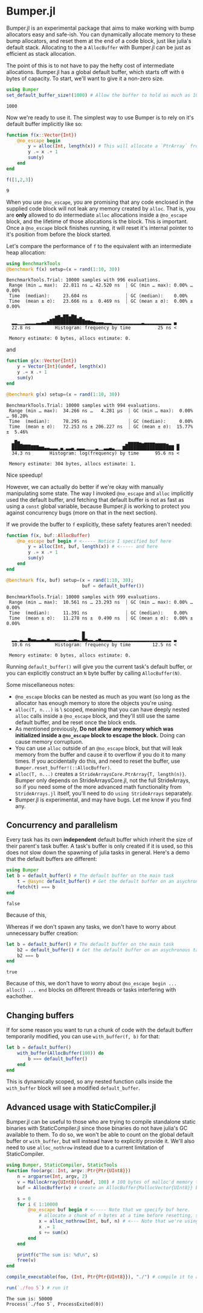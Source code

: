 :PROPERTIES:
:header-args: :session jlbumper
:END:
* Bumper.jl

Bumper.jl is an experimental package that aims to make working with bump allocators easy and safe-ish. You can dynamically
allocate memory to these bump allocators, and reset them at the end of a code block, just like julia's default stack.
Allocating to the a =AllocBuffer= with Bumper.jl can be just as efficient as stack allocation.

The point of this is to not have to pay the hefty cost of intermediate allocations. Bumper.jl has a global default buffer,
which starts off with =0= bytes of capacity. To start, we'll want to give it a non-zero size.

#+begin_src julia
using Bumper
set_default_buffer_size!(1000) # Allow the buffer to hold as much as 1000 bytes
#+end_src

: 1000

Now we're ready to use it. The simplest way to use Bumper is to rely on it's default buffer implicitly like so:
#+begin_src julia
function f(x::Vector{Int})
    @no_escape begin
        y = alloc(Int, length(x)) # This will allocate a `PtrArray` from StrideArraysCore.jl using memory from the default buffer.
        y .= x .+ 1
        sum(y)
    end
end

f([1,2,3])
#+end_src

: 9

When you use =@no_escape=, you are promising that any code enclosed in the supplied code block will not leak any memory
created by =alloc=. That is, you are *only* allowed to do intermediate =alloc= allocations inside a =@no_escape= block,
and the lifetime of those allocations is the block. This is important. Once a =@no_escape= block finishes running, it
will reset it's internal pointer to it's position from before the block started.


Let's compare the performance of =f= to the equivalent with an intermediate heap allocation:

#+begin_src julia
using BenchmarkTools
@benchmark f(x) setup=(x = rand(1:10, 30))
#+end_src

: BenchmarkTools.Trial: 10000 samples with 996 evaluations.
:  Range (min … max):  22.811 ns … 42.520 ns  ┊ GC (min … max): 0.00% … 0.00%
:  Time  (median):     23.604 ns              ┊ GC (median):    0.00%
:  Time  (mean ± σ):   23.666 ns ±  0.469 ns  ┊ GC (mean ± σ):  0.00% ± 0.00%
: 
:                 ▁▂▆▇▄██▅█▇▂▄▁                                  
:   ▂▂▁▁▁▂▂▂▂▃▃▄▄▆█████████████▇▇▆▅▄▄▄▃▃▃▂▂▂▂▂▂▂▂▂▂▂▃▂▂▂▂▂▂▂▂▂▂ ▄
:   22.8 ns         Histogram: frequency by time          25 ns <
: 
:  Memory estimate: 0 bytes, allocs estimate: 0.

and

#+begin_src julia
function g(x::Vector{Int})
    y = Vector{Int}(undef, length(x))
    y .= x .+ 1
    sum(y)
end

@benchmark g(x) setup=(x = rand(1:10, 30))
#+end_src

: BenchmarkTools.Trial: 10000 samples with 994 evaluations.
:  Range (min … max):  34.266 ns …   4.281 μs  ┊ GC (min … max):  0.00% … 98.20%
:  Time  (median):     78.295 ns               ┊ GC (median):     0.00%
:  Time  (mean ± σ):   72.253 ns ± 206.227 ns  ┊ GC (mean ± σ):  15.77% ±  5.46%
: 
:   ▃█▆▂▁▁▁                                   ▂▅▅▅▅▄▃▄▄▄▄▃▃▃▃▂   ▂
:   ██████████▆▆▄▄▃▃▃▁▄▁▃▃▄▁▃▃▃▁▁▁▁▃▁▁▃▃▄▃▁▁▁▇██████████████████ █
:   34.3 ns       Histogram: log(frequency) by time      95.6 ns <
: 
:  Memory estimate: 304 bytes, allocs estimate: 1.

Nice speedup!

However, we can actually do better if we're okay with manually manipulating some state. The way I invoked =@no_escape= and =alloc= implicitly used
the default buffer, and fetching that default buffer is not as fast as using a =const= global variable, because Bumper.jl is working to protect
you against concurrency bugs (more on that in the next section).

If we provide the buffer to =f= explicitly, these safety features aren't needed:
#+begin_src julia
function f(x, buf::AllocBuffer)
    @no_escape buf begin # <----- Notice I specified buf here
        y = alloc(Int, buf, length(x)) # <----- and here
        y .= x .+ 1
        sum(y)
    end
end

@benchmark f(x, buf) setup=(x = rand(1:10, 30);
                            buf = default_buffer())
#+end_src

: BenchmarkTools.Trial: 10000 samples with 999 evaluations.
:  Range (min … max):  10.561 ns … 23.293 ns  ┊ GC (min … max): 0.00% … 0.00%
:  Time  (median):     11.391 ns              ┊ GC (median):    0.00%
:  Time  (mean ± σ):   11.278 ns ±  0.490 ns  ┊ GC (mean ± σ):  0.00% ± 0.00%
: 
:                             █                                  
:   ▂▂▁▃▂▂▆▄▄▃▃▄▃▅▃▃▃▃▃▃▂▃▃▄▃▂█▅▃▃▂▃▅▃▃▃▃▂▂▂▂▂▂▂▂▂▂▂▂▂▂▂▂▂▂▂▂▂▂ ▃
:   10.6 ns         Histogram: frequency by time        12.5 ns <
: 
:  Memory estimate: 0 bytes, allocs estimate: 0.

Running =default_buffer()= will give you the current task's default buffer, or you can explicitly construct an =N= byte buffer by calling =AllocBuffer(N)=.


Some miscellaneous notes:
+ =@no_escape= blocks can be nested as much as you want (so long as the allocator has enough memory to store the objects you're using.
+ =alloc(T, n...)= is \dynamically\ scoped, meaning that you can have deeply nested =alloc= calls inside a =@no_escape= block, and they'll
  still use the same default buffer, and be reset once the block ends.
+ As mentioned previously, *Do not allow any memory which was initialized inside a =@no_escape= block to escape the block.* Doing can cause memory
  corruptuon.
+ You can use =alloc= outside of an =@no_escape= block, but that will leak memory from the buffer and cause it to overflow if you do it to many times.
  If you accidentally do this, and need to reset the buffer, use =Bumper.reset_buffer!(::AllocBuffer)=.
+ =alloc(T, n...)= creates a =StrideArraysCore.PtrArray{T, length(n)}=. Bumper only depends on StrideArraysCore.jl, not the full StrideArrays,
  so if you need some of the more advanced math functionality from =StrideArrays.jl= itself, you'll need to do =using StrideArrays= separately.
+ Bumper.jl is experimental, and may have bugs. Let me know if you find any.

** Concurrency and parallelism

Every task has its own *independent* default buffer which inherit the size of their parent's task buffer. A task's buffer is only created
if it is used, so this does not slow down the spawning of julia tasks in general. Here's a demo that the default buffers are different:

#+begin_src julia
using Bumper
let b = default_buffer() # The default buffer on the main task
    t = @async default_buffer() # Get the default buffer on an asychronous task
    fetch(t) === b
end
#+end_src

: false

Because of this, 


Whereas if we don't spawn any tasks, we don't have to worry about unnecessary buffer creation:
#+begin_src julia
let b = default_buffer() # The default buffer on the main task
    b2 = default_buffer() # Get the default buffer on an asychronous task
    b2 === b
end
#+end_src

: true

Because of this, we don't have to worry about =@no_escape begin ... alloc() ... end= blocks on different threads or tasks interfering
with eachother.

** Changing buffers

If for some reason you want to run a chunk of code with the default bufferr temporarily modified, you can use =with_buffer(f, b)= for that:

#+begin_src julia
let b = default_buffer()
    with_buffer(AllocBuffer(100)) do
        b === default_buffer()
    end
end
#+end_src

#+RESULTS:
: false

This is dynamically scoped, so any nested function calls inside the =with_buffer= block will see a modified =default_buffer=.

** Advanced usage with StaticCompiler.jl

Bumper.jl can be useful to those who are trying to compile standalone static binaries with StaticCompiler.jl since those binaries
do not have julia's GC available to them. To do so, we won't be able to count on the global default buffer or =with_buffer=, but
will instead have to explicitly provide it. We'll also need to use =alloc_nothrow= instead due to a current limitation of
StaticCompiler.

#+begin_src julia
using Bumper, StaticCompiler, StaticTools
function foo(argc::Int, argv::Ptr{Ptr{UInt8}})
    n = argparse(Int, argv, 2)
    v = MallocArray{UInt8}(undef, 100) # 100 bytes of malloc'd memory to work with.
    buf = AllocBuffer(v) # create an AllocBuffer{MallocVector{UInt8}} because regular Vector doesn't work in this mode.
   
    s = 0
    for i ∈ 1:10000
        @no_escape buf begin # <----- Note that we specify buf here.
            # allocate a chunk of n bytes at a time before resetting, so we don't spill over our 100 byte limit
            x = alloc_nothrow(Int, buf, n) # <--- Note that we're using alloc_nothrow
            x .= 1
            s += sum(x)
        end
    end
    
    printf(c"The sum is: %d\n", s)
    free(v)
end

compile_executable(foo, (Int, Ptr{Ptr{UInt8}}), "./") # compile it to an execuable

run(`./foo 5`) # run it
#+end_src

: The sum is: 50000
: Process(`./foo 5`, ProcessExited(0))

